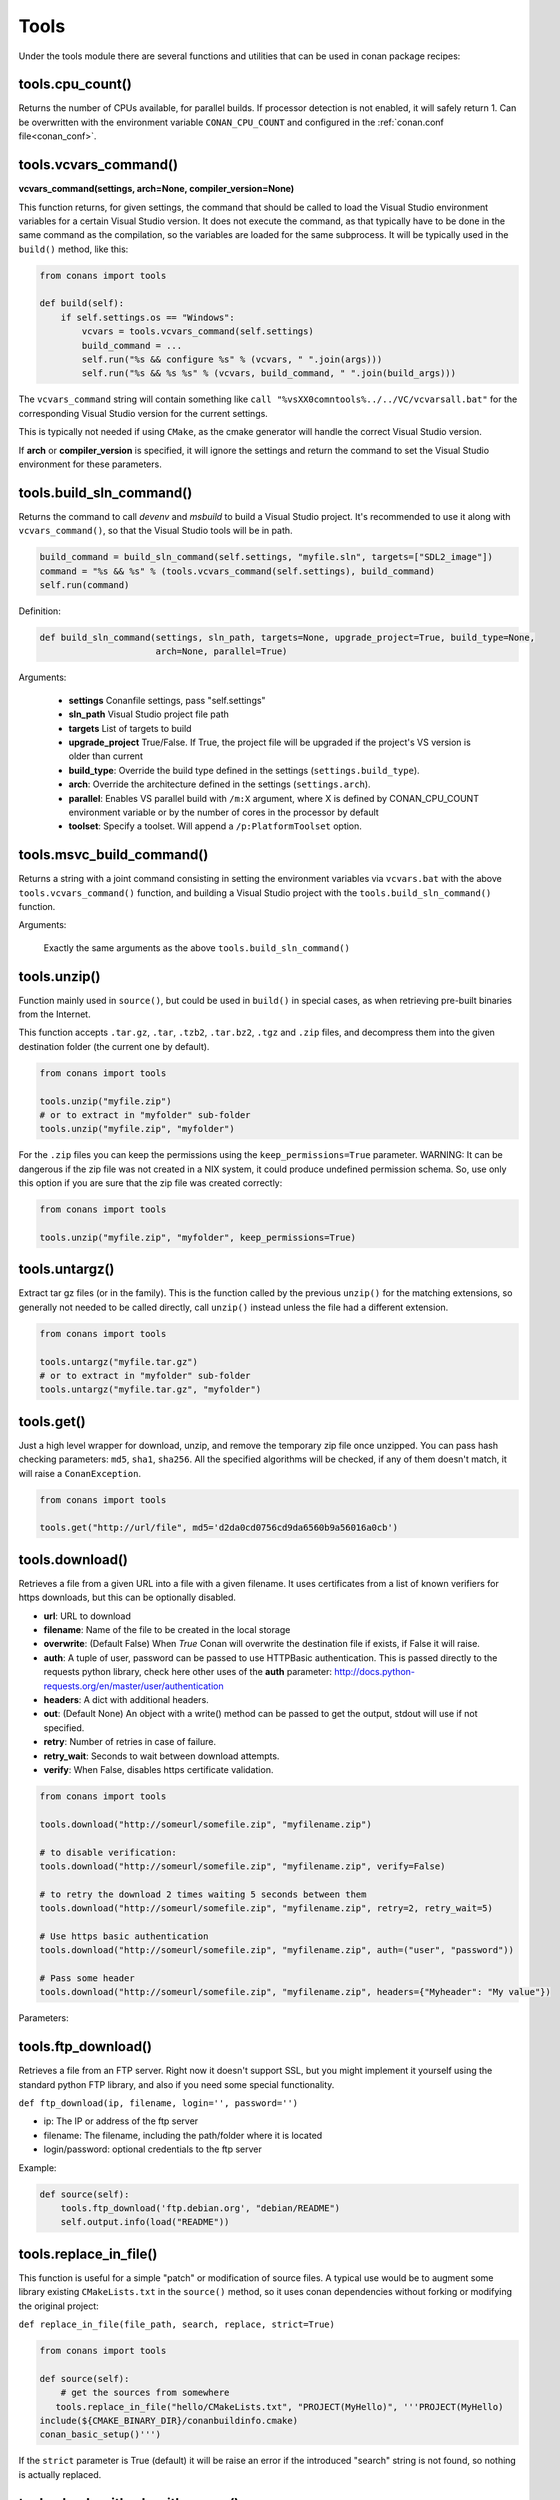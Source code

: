 .. _tools:


Tools
=====

Under the tools module there are several functions and utilities that can be used in conan package
recipes:

.. code-block:: python
   :emphasize-lines: 2

    from conans import ConanFile
    from conans import tools

    class ExampleConan(ConanFile):
        ...


.. _cpu_count:

tools.cpu_count()
-----------------
Returns the number of CPUs available, for parallel builds. If processor detection is not enabled, it will safely return 1.
Can be overwritten with the environment variable ``CONAN_CPU_COUNT`` and configured in the :ref:`conan.conf file<conan_conf>`.


tools.vcvars_command()
----------------------

**vcvars_command(settings, arch=None, compiler_version=None)**

This function returns, for given settings, the command that should be called to load the Visual
Studio environment variables for a certain Visual Studio version. It does not execute
the command, as that typically have to be done in the same command as the compilation,
so the variables are loaded for the same subprocess. It will be typically used in the ``build()``
method, like this:

.. code-block:: python

    from conans import tools
    
    def build(self):
        if self.settings.os == "Windows":
            vcvars = tools.vcvars_command(self.settings)    
            build_command = ...
            self.run("%s && configure %s" % (vcvars, " ".join(args)))
            self.run("%s && %s %s" % (vcvars, build_command, " ".join(build_args)))

The ``vcvars_command`` string will contain something like ``call "%vsXX0comntools%../../VC/vcvarsall.bat"`` for the
corresponding Visual Studio version for the current settings.

This is typically not needed if using ``CMake``, as the cmake generator will handle the correct
Visual Studio version.

If **arch** or **compiler_version** is specified, it will ignore the settings and return the command
to set the Visual Studio environment for these parameters.


.. _build_sln_commmand:

tools.build_sln_command()
-------------------------

Returns the command to call `devenv` and `msbuild` to build a Visual Studio project.
It's recommended to use it along with ``vcvars_command()``, so that the Visual Studio tools will be in path.

.. code-block:: python

    build_command = build_sln_command(self.settings, "myfile.sln", targets=["SDL2_image"])
    command = "%s && %s" % (tools.vcvars_command(self.settings), build_command)
    self.run(command)

Definition:

.. code-block:: python

    def build_sln_command(settings, sln_path, targets=None, upgrade_project=True, build_type=None,
                          arch=None, parallel=True)

Arguments:

 * **settings**  Conanfile settings, pass "self.settings"
 * **sln_path**  Visual Studio project file path
 * **targets**   List of targets to build
 * **upgrade_project** True/False. If True, the project file will be upgraded if the project's VS version is older than current
 * **build_type**: Override the build type defined in the settings (``settings.build_type``).
 * **arch**: Override the architecture defined in the settings (``settings.arch``).
 * **parallel**: Enables VS parallel build with ``/m:X`` argument, where X is defined by CONAN_CPU_COUNT environment variable
   or by the number of cores in the processor by default
 * **toolset**: Specify a toolset. Will append a ``/p:PlatformToolset`` option.


.. _msvc_build_command:

tools.msvc_build_command()
------------------------------

Returns a string with a joint command consisting in setting the environment variables via ``vcvars.bat`` with the above ``tools.vcvars_command()`` function, and building a Visual Studio project with the ``tools.build_sln_command()`` function.

Arguments:

    Exactly the same arguments as the above ``tools.build_sln_command()``


tools.unzip()
-------------

Function mainly used in ``source()``, but could be used in ``build()`` in special cases, as
when retrieving pre-built binaries from the Internet.

This function accepts ``.tar.gz``, ``.tar``, ``.tzb2``, ``.tar.bz2``, ``.tgz`` and ``.zip`` files, 
and decompress them into the given destination folder (the current one by default).

.. code-block:: python

    from conans import tools
    
    tools.unzip("myfile.zip")
    # or to extract in "myfolder" sub-folder
    tools.unzip("myfile.zip", "myfolder")


For the ``.zip`` files you can keep the permissions using the ``keep_permissions=True`` parameter.
WARNING: It can be dangerous if the zip file was not created in a NIX system, it could produce undefined permission schema.
So, use only this option if you are sure that the zip file was created correctly:

.. code-block:: python

    from conans import tools

    tools.unzip("myfile.zip", "myfolder", keep_permissions=True)



tools.untargz()
---------------

Extract tar gz files (or in the family). This is the function called by the previous ``unzip()``
for the matching extensions, so generally not needed to be called directly, call ``unzip()`` instead
unless the file had a different extension.

.. code-block:: python

    from conans import tools
    
    tools.untargz("myfile.tar.gz")
    # or to extract in "myfolder" sub-folder
    tools.untargz("myfile.tar.gz", "myfolder")

tools.get()
-----------

Just a high level wrapper for download, unzip, and remove the temporary zip file once unzipped.
You can pass hash checking parameters: ``md5``, ``sha1``, ``sha256``. All the specified algorithms
will be checked, if any of them doesn't match, it will raise a ``ConanException``.

.. code-block:: python

    from conans import tools

    tools.get("http://url/file", md5='d2da0cd0756cd9da6560b9a56016a0cb')


tools.download()
----------------

Retrieves a file from a given URL into a file with a given filename. It uses certificates from a
list of known verifiers for https downloads, but this can be optionally disabled.

- **url**: URL to download
- **filename**: Name of the file to be created in the local storage
- **overwrite**: (Default False) When `True` Conan will overwrite the destination file if exists, if False it will raise.
- **auth**: A tuple of user, password can be passed to use HTTPBasic authentication. This is passed directly to the
  requests python library, check here other uses of the **auth** parameter: http://docs.python-requests.org/en/master/user/authentication
- **headers**: A dict with additional headers.
- **out**: (Default None) An object with a write() method can be passed to get the output, stdout will use if not specified.
- **retry**: Number of retries in case of failure.
- **retry_wait**: Seconds to wait between download attempts.
- **verify**: When False, disables https certificate validation.

.. code-block:: python

    from conans import tools
    
    tools.download("http://someurl/somefile.zip", "myfilename.zip")

    # to disable verification:
    tools.download("http://someurl/somefile.zip", "myfilename.zip", verify=False)

    # to retry the download 2 times waiting 5 seconds between them
    tools.download("http://someurl/somefile.zip", "myfilename.zip", retry=2, retry_wait=5)

    # Use https basic authentication
    tools.download("http://someurl/somefile.zip", "myfilename.zip", auth=("user", "password"))

    # Pass some header
    tools.download("http://someurl/somefile.zip", "myfilename.zip", headers={"Myheader": "My value"})

Parameters:



tools.ftp_download()
------------------------

Retrieves a file from an FTP server. Right now it doesn't support SSL, but you might implement it yourself using the standard python FTP library, and also if you need some special functionality.

``def ftp_download(ip, filename, login='', password='')``

- ip: The IP or address of the ftp server
- filename: The filename, including the path/folder where it is located
- login/password: optional credentials to the ftp server

Example: 

.. code-block:: python

    def source(self):
        tools.ftp_download('ftp.debian.org', "debian/README")
        self.output.info(load("README"))


tools.replace_in_file()
-----------------------

This function is useful for a simple "patch" or modification of source files. A typical use would
be to augment some library existing ``CMakeLists.txt`` in the ``source()`` method, so it uses
conan dependencies without forking or modifying the original project:

``def replace_in_file(file_path, search, replace, strict=True)``

.. code-block:: python

    from conans import tools
    
    def source(self):
        # get the sources from somewhere
       tools.replace_in_file("hello/CMakeLists.txt", "PROJECT(MyHello)", '''PROJECT(MyHello)
    include(${CMAKE_BINARY_DIR}/conanbuildinfo.cmake)
    conan_basic_setup()''')


If the ``strict`` parameter is True (default) it will be raise an error if the introduced "search" string
is not found, so nothing is actually replaced.


tools.check_with_algorithm_sum()
--------------------------------

Useful to check that some downloaded file or resource has a predefined hash, so integrity and
security are guaranteed. Something that could be typically done in ``source()`` method after
retrieving some file from the internet.

There are specific methods for common algorithms:

- ``check_sha1(file_path, signature)``
- ``check_md5(file_path, signature)``
- ``check_sha256(file_path, signature)``

.. code-block:: python

    from conans import tools
    
    tools.check_sha1("myfile.zip", "eb599ec83d383f0f25691c184f656d40384f9435")

Other algorithms are also possible, as long as are recognized by python ``hashlib`` implementation,
via ``hashlib.new(algorithm_name)``. The previous is equivalent to:

.. code-block:: python

    from conans import tools

    tools.check_with_algorithm_sum("sha1", "myfile.zip",
                                    "eb599ec83d383f0f25691c184f656d40384f9435")


tools.patch()
-------------

Applies a patch from a file or from a string into the given path. The patch should be in diff (unified diff)
format. To be used mainly in the ``source()`` method.

.. code-block:: python

    from conans import tools

    tools.patch(patch_file="file.patch")
    # from a string:
    patch_content = " real patch content ..."
    tools.patch(patch_string=patch_content)
    # to apply in subfolder
    tools.patch(base_path=mysubfolder, patch_string=patch_content)
    
If the patch to be applied uses alternate paths that have to be stripped, like:

.. code-block:: diff

    --- old_path/text.txt\t2016-01-25 17:57:11.452848309 +0100
    +++ new_path/text_new.txt\t2016-01-25 17:57:28.839869950 +0100
    @@ -1 +1 @@
    - old content
    + new content

Then it can be done specifying the number of folders to be stripped from the path:

.. code-block:: diff

    patch(patch_file="file.patch", strip=1)


.. _environment_append_tool:

tools.environment_append()
--------------------------

This is a context manager that allows to temporary use environment variables for a specific piece of code
in your conanfile:


.. code-block:: python

    from conans import tools
    
    def build(self):
        with tools.environment_append({"MY_VAR": "3", "CXX": "/path/to/cxx"}):
            do_something()

When the context manager block ends, the environment variables will be unset.


tools.chdir()
-------------

This is a context manager that allows to temporary change the current directory in your conanfile:

.. code-block:: python

    from conans import tools

    def build(self):
        with tools.chdir("./subdir"):
            do_something()


tools.pythonpath()
------------------
This is a context manager that allows to load the PYTHONPATH for dependent packages, create packages
with python code, and reuse that code into your own recipes.

.. code-block:: python

    from conans import tools
    
    def build(self):
        with tools.pythonpath(self):
            from module_name import whatever
            whatever.do_something()
            
For that to work, one of the dependencies of the current recipe, must have a ``module_name``
file or folder with a ``whatever`` file or object inside, and should have declared in its
``package_info()``:

.. code-block:: python

    from conans import tools
    
    def package_info(self):
        self.env_info.PYTHONPATH.append(self.package_folder)

  
tools.human_size()
------------------

Will return a string from a given number of bytes, rounding it to the most appropriate unit: Gb, Mb, Kb, etc.
It is mostly used by the conan downloads and unzip progress, but you can use it if you want too.

.. code-block:: python

    from conans import tools
    
    tools.human_size(1024)
    >> 1Kb


.. _osinfo_reference:

    
tools.OSInfo and tools.SystemPackageTool
----------------------------------------
These are helpers to install system packages. Check :ref:`system_requirements`


.. _cross_building_reference:

tools.cross_building()
-----------------------

Reading the settings and the current host machine it returns True if we are cross building a conan package:

.. code-block:: python

    if tools.cross_building(self.settings):
        # Some special action



.. _run_in_windows_bash_tool:

tools.run_in_windows_bash()
----------------------------

Runs an unix command inside the msys2 environment. It requires to have MSYS2 in the path.
Useful to build libraries using ``configure`` and ``make`` in Windows. Check :ref:`Building with Autotools <building_with_autotools>` section.

You can customize the path of the bash executable using the environment variable ``CONAN_BASH_PATH`` or the :ref:`conan.conf<conan_conf>` ``bash_path`` variable to change the default bash location.


.. code-block:: python

    from conans import tools

    command = "pwd"
    tools.run_in_windows_bash(self, command) # self is a conanfile instance


tools.unix_path()
------------------

Used to translate Windows paths to MSYS/CYGWIN unix paths like c/users/path/to/file


tools.escape_windows_cmd()
---------------------------

Useful to escape commands to be executed in a windows bash (msys2, cygwin etc).

- Adds escapes so the argument can be unpacked by CommandLineToArgvW()
- Adds escapes for cmd.exe so the argument survives cmd.exe's substitutions.


tools.sha1sum(), sha256sum(), md5sum(), md5()
---------------------------------------------
Return the respective hash or checksum for a file:

.. code-block:: python

    sha1 = tools.sha1sum("myfilepath.txt")
    md5 = tools.md5("some string, not a file path")


tools.save(), tools.load()
----------------------------
Utility methods to load and save files, in one line. They will manage the open and close of the file, encodings and creating directories if necessary

.. code-block:: python

    content = tools.load("myfile.txt")
    tools.save("otherfile.txt", "contents of the file")


tools.mkdir(), tools.rmdir()
----------------------------
Utility methods to create/delete a directory.
The existance of the specified directory is checked.
I.e. ``mkdir()`` will do nothing if the directory already exists
and ``rmdir()`` will do nothing if the directory does not exists.
This makes it safe to use these functions in the ``package()`` method of a ``conanfile.py``
when ``no_copy_source==True``.

.. code-block:: python

    from conans import tools
    
    tools.mkdir("mydir") # Creates mydir if it does not already exist
    tools.mkdir("mydir") # Does nothing
    
    tools.rmdir("mydir") # Deletes mydir
    tools.rmdir("mydir") # Does nothing


tools.which()
-------------

Returns the path to a specified executable searching in the PATH environment variable.

.. code-block:: python

    from conans import tools
    abs_path_make = tools.which("make")


tools.touch()
-------------
Updates the timestamp (last access and last modificatiion times) of a file.
This is similar to Unix' ``touch`` command,
except the command fails if the file does not exist.

Optionally, a tuple of two numbers can be specified,
which denotes the new values for the 'last access' and 'last modified' times respectively.

.. code-block:: python

    from conans import tools
    import time
   
    tools.touch("myfile")                            # Sets atime and mtime to the current time
    tools.touch("myfile", (time.time(), time.time()) # Similar to above
    tools.touch("myfile", (time.time(), 1))          # Modified long, long ago


tools.relative_dirs()
---------------------
Recursively walks a given directory (using ``os.walk()``)
and returns a list of all contained file paths
relative to the given directory.


tools.vs_installation_path()
----------------------------

Returns the Visual Studio installation path for the given version.
It only works when the tool ``vswhere`` is installed.
If the tool is not able to return the path it returns ``None``.

**Parameters:**

- **version**: Visual Studio version to locate. The valid version numbers are strings: "10", "11", "12", "13", "14", "15"...


**Example:**

.. code-block:: python

    from conans import tools

    vs_path_2017 = tools.vs_installation_path("15")


tools.replace_prefix_in_pc_file()
----------------------------------

Replaces the ``prefix`` variable in a package config file ``.pc`` with the specified value.

**Parameters:**

- **pc_file**: Path to the pc file
- **new_prefix**: New prefix variable value (path pointing to a package)


.. code-block:: python

    lib_b_path = self.deps_cpp_info["libB"].rootpath
    tools.replace_prefix_in_pc_file("libB.pc", lib_b_path)


.. seealso::

    Check section integrations/:ref:`pkg-config and pc files<pc_files>` to know more.


tools.collect_libs()
---------------------

Fetches a list of all libraries in the package folder.

**Parameters:**

- **conanfile**: A `ConanFile` object from which to get the `package_folder`
- **folder**: The subfolder where the library files are. Defaulted to "lib"

**Example:**

.. code-block:: python

     def package_info(self):
        self.cpp_info.libs = tools.collect_libs(self)



.. _pkgconfigtool:

tools.PkgConfig()
-----------------

Wrapper of the ``pkg-config`` tool.


**Parameters of the constructor:**

- **library**: library (package) name, such as libastral
- **pkg_config_executable** (Optional): specify custom pkg-config executable (e.g. for cross-compilation)
- **static** (Optional): output libraries suitable for static linking (adds --static to pkg-config command line)
- **msvc_syntax** (Optional): MSVC compatibility (adds --msvc-syntax to pkg-config command line)
- **variables** (Optional): dictionary of pkg-config variables (passed as --define-variable=VARIABLENAME=VARIABLEVALUE)


**Properties**

+-----------------------------+---------------------------------------------------------------------+
| PROPERTY                    | DESCRIPTION                                                         |
+=============================+=====================================================================+
| .cflags                     | get all pre-processor and compiler flags                            |
+-----------------------------+---------------------------------------------------------------------+
| .cflags_only_I              | get -I flags                                                        |
+-----------------------------+---------------------------------------------------------------------+
| .cflags_only_other          | get cflags not covered by the cflags-only-I option                  |
+-----------------------------+---------------------------------------------------------------------+
| .libs                       | get all linker flags                                                |
+-----------------------------+---------------------------------------------------------------------+
| .libs_only_L                | get -L flags                                                        |
+-----------------------------+---------------------------------------------------------------------+
| .libs_only_l                | get -l flags                                                        |
+-----------------------------+---------------------------------------------------------------------+
| .libs_only_other            | get other libs (e.g. -pthread)                                      |
+-----------------------------+---------------------------------------------------------------------+
| .provides                   | get which packages the package provides                             |
+-----------------------------+---------------------------------------------------------------------+
| .requires                   | get which packages the package requires                             |
+-----------------------------+---------------------------------------------------------------------+
| .requires_private           | get packages the package requires for static linking                |
+-----------------------------+---------------------------------------------------------------------+
| .variables                  | get list of variables defined by the module                         |
+-----------------------------+---------------------------------------------------------------------+



**Example:**

.. code-block:: python

     with environment_append({'PKG_CONFIG_PATH': tmp_dir}):
        pkg_config = PkgConfig("libastral")
        print(pkg_config.cflags)
        print(pkg_config.cflags_only_I)
        print(pkg_config.variables)
